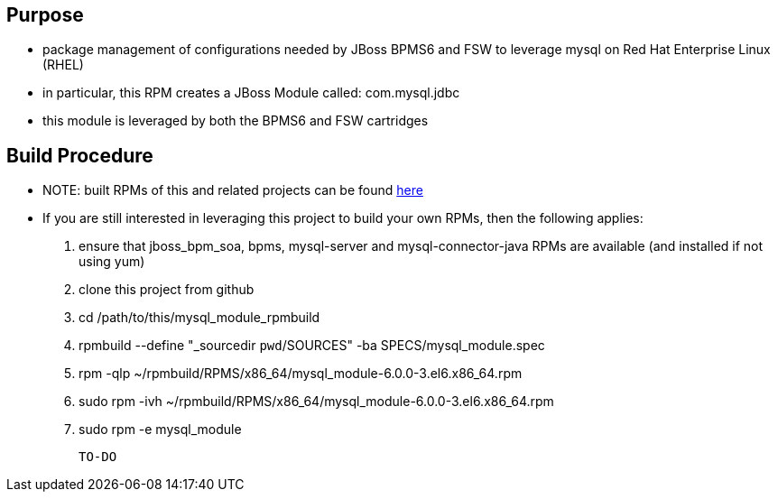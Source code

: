 == Purpose
* package management of configurations needed by JBoss BPMS6 and FSW to leverage mysql on Red Hat Enterprise Linux (RHEL)
* in particular, this RPM creates a JBoss Module called: com.mysql.jdbc
* this module is leveraged by both the BPMS6 and FSW cartridges
 


== Build Procedure
* NOTE:  built RPMs of this and related projects can be found link:http://people.redhat.com/jbride/ose/INSTALL.txt[here]
* If you are still interested in leveraging this project to build your own RPMs, then the following applies:
. ensure that jboss_bpm_soa, bpms, mysql-server and mysql-connector-java RPMs are available (and installed if not using yum)
. clone this project from github
. cd /path/to/this/mysql_module_rpmbuild
. rpmbuild --define "_sourcedir `pwd`/SOURCES" -ba SPECS/mysql_module.spec
. rpm -qlp ~/rpmbuild/RPMS/x86_64/mysql_module-6.0.0-3.el6.x86_64.rpm
. sudo rpm -ivh ~/rpmbuild/RPMS/x86_64/mysql_module-6.0.0-3.el6.x86_64.rpm
    
. sudo rpm -e mysql_module

 TO-DO
